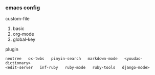
*** emacs config

custom-file
1. basic
1. org-mode
1. global-key

plugin
: neotree   ox-twbs   pinyin-search   markdown-mode   <youdao-dictionary>
: <edit-server   inf-ruby   ruby-mode   ruby-tools   django-mode>
